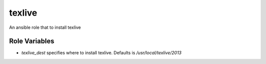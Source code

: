 texlive
===========

An ansible role that to install texlive

Role Variables
--------------

- `texlive_dest` specifies where to install texlive. Defaults is `/usr/local/texlive/2013`

